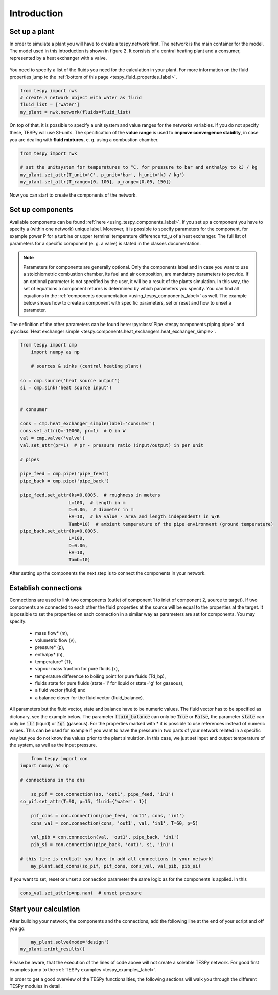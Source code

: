 Introduction
============

Set up a plant
--------------

In order to simulate a plant you will have to create a tespy.network first. The network is the main container for the model.
The model used in this introduction is shown in figure 2. It consists of a central heating plant and a consumer, represented by a heat exchanger with a valve.

.. figure:: api/_images/dhs_tut_scheme.svg

    :align: center

    Figure 2: Topology of the simplest district heating system

.. _using_tespy_introduction_label:


You need to specify a list of the fluids you need for the calculation in your plant. For more information on the fluid properties jump to the :ref:`bottom of this page <tespy_fluid_properties_label>`.

.. code-block:: python

	from tespy import nwk
	# create a network object with water as fluid
	fluid_list = ['water']
	my_plant = nwk.network(fluids=fluid_list)

On top of that, it is possible to specify a unit system and value ranges for the networks variables. If you do not specify these, TESPy will use SI-units.
The specification of the **value range** is used to **improve convergence stability**, in case you are dealing with **fluid mixtures**, e. g. using a combustion chamber.

.. code-block:: python

	from tespy import nwk

	# set the unitsystem for temperatures to °C, for pressure to bar and enthalpy to kJ / kg
	my_plant.set_attr(T_unit='C', p_unit='bar', h_unit='kJ / kg')
	my_plant.set_attr(T_range=[0, 100], p_range=[0.05, 150])

Now you can start to create the components of the network.

Set up components
-----------------

Available components can be found :ref:`here <using_tespy_components_label>`. If you set up a component you have to specify a (within one network) unique label.
Moreover, it is possible to specify parameters for the component, for example power P for a turbine or upper terminal temperature difference ttd_u of a heat exchanger.
The full list of parameters for a specific component (e. g. a valve) is stated in the classes documentation.

.. note::
	Parameters for components are generally optional. Only the components label and in case you want to use a stoichiometric combustion chamber, its fuel and air composition, are mandatory parameters to provide.
	If an optional parameter is not specified by the user, it will be a result of the plants simulation. In this way, the set of equations a component returns is determined by which parameters you specify.
	You can find all equations in the :ref:`components documentation <using_tespy_components_label>` as well. The example below shows how to create a component with specific parameters, set or reset and how to unset a parameter.
The definition of the other parameters can be found here: :py:class:`Pipe <tespy.components.piping.pipe>` and :py:class:`Heat exchanger simple <tespy.components.heat_exchangers.heat_exchanger_simple>`. 


.. code-block:: python
	
    from tespy import cmp
	import numpy as np
    
	# sources & sinks (central heating plant)
    
    so = cmp.source('heat source output')
    si = cmp.sink('heat source input')
    
    
    # consumer
    
    cons = cmp.heat_exchanger_simple(label='consumer')
    cons.set_attr(Q=-10000, pr=1)  # Q in W
    val = cmp.valve('valve')
    val.set_attr(pr=1)  # pr - pressure ratio (input/output) in per unit
    
    # pipes
    
    pipe_feed = cmp.pipe('pipe_feed')
    pipe_back = cmp.pipe('pipe_back')
    
    pipe_feed.set_attr(ks=0.0005,  # roughness in meters
                      L=100,  # length in m
                      D=0.06,  # diameter in m
                      kA=10,  # kA value - area and length independent! in W/K
                      Tamb=10)  # ambient temperature of the pipe environment (ground temperature)
    pipe_back.set_attr(ks=0.0005,
                      L=100,
                      D=0.06,
                      kA=10,
                      Tamb=10)


After setting up the components the next step is to connect the components in your network.

Establish connections
---------------------

Connections are used to link two components (outlet of component 1 to inlet of component 2, source to target).
If two components are connected to each other the fluid properties at the source will be equal to the properties at the target.
It is possible to set the properties on each connection in a similar way as parameters are set for components. You may specify:

 * mass flow* (m),
 * volumetric flow (v),
 * pressure* (p),
 * enthalpy* (h),
 * temperature* (T),
 * vapour mass fraction for pure fluids (x),
 * temperature difference to boiling point for pure fluids (Td_bp),
 * fluids state for pure fluids (state='l' for liquid or state='g' for gaseous),
 * a fluid vector (fluid) and
 * a balance closer for the fluid vector (fluid_balance).

All parameters but the fluid vector, state and balance have to be numeric values. The fluid vector has to be specified as dictonary, see the example below.
The parameter :code:`fluid_balance` can only be :code:`True` or :code:`False`, the parameter :code:`state` can only be :code:`'l'` (liquid) or :code:`'g'` (gaseous).
For the properties marked with * it is possible to use references instead of numeric values.
This can be used for example if you want to have the pressure in two parts of your network related in a specific way but you do not know the values prior to the plant simulation.
In this case, we just set input and output temperature of the system, as well as the input pressure.

.. code-block:: python

	from tespy import con
    import numpy as np
    
    # connections in the dhs

	so_pif = con.connection(so, 'out1', pipe_feed, 'in1')
    so_pif.set_attr(T=90, p=15, fluid={'water': 1})

	pif_cons = con.connection(pipe_feed, 'out1', cons, 'in1')
	cons_val = con.connection(cons, 'out1', val, 'in1', T=60, p=5)

	val_pib = con.connection(val, 'out1', pipe_back, 'in1')
	pib_si = con.connection(pipe_back, 'out1', si, 'in1')

    # this line is crutial: you have to add all connections to your network!
	my_plant.add_conns(so_pif, pif_cons, cons_val, val_pib, pib_si)


If you want to set, reset or unset a connection parameter the same logic as for the components is applied. In this 

.. code-block:: python

    cons_val.set_attr(p=np.nan)  # unset pressure

Start your calculation
----------------------

After building your network, the components and the connections, add the following line at the end of your script and off you go:

.. code-block:: python

	my_plant.solve(mode='design')
    my_plant.print_results()

Please be aware, that the execution of the lines of code above will not create a solvable TESPy network. For good first examples jump to the :ref:`TESPy examples <tespy_examples_label>`.

In order to get a good overview of the TESPy functionalities, the following sections will walk you through the different TESPy modules in detail.
